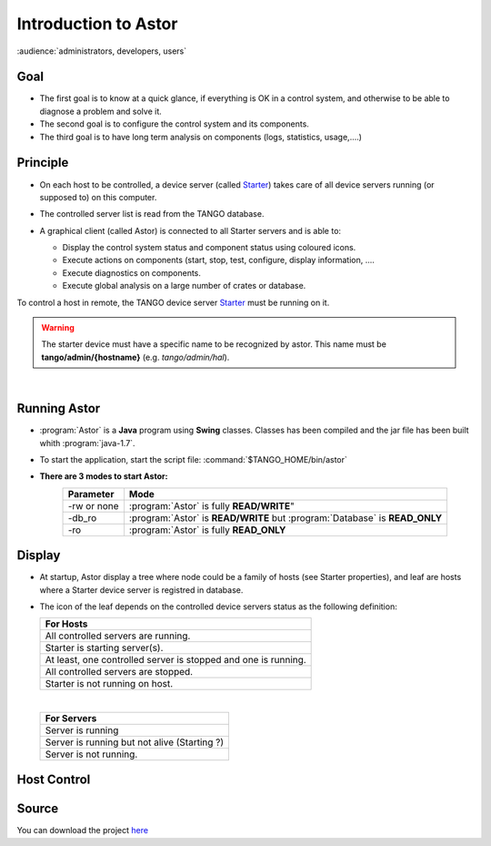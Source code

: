 
Introduction to Astor
---------------------

:audience:`administrators, developers, users`

Goal
~~~~

-  The first goal is to know at a quick glance, if everything is OK in a
   control system,
   and otherwise to be able to diagnose a problem and solve it.
-  The second goal is to configure the control system and its
   components.
-  The third goal is to have long term analysis on components (logs,
   statistics, usage,....)

Principle
~~~~~~~~~

- On each host to be controlled, a device server (called Starter_)
  takes care of all device servers running (or supposed to) on this computer.
- The controlled server list is read from the TANGO database.
- A graphical client (called Astor) is connected to all Starter servers and is able to:

  - Display the control system status and component status using
    coloured icons.
  - Execute actions on components (start, stop, test, configure,
    display information, ....
  - Execute diagnostics on components.
  - Execute global analysis on a large number of crates or database.

  |image0|

To control a host in remote, the TANGO device server Starter_ must be running on it.

.. warning::
   The starter device must have a specific name to be recognized by
   astor. This name must be **tango/admin/{hostname}** (e.g. *tango/admin/hal*).



|      
      
Running Astor
~~~~~~~~~~~~~

- :program:`Astor` is a **Java** program using **Swing** classes.
  Classes has been compiled and the jar file has been built whith :program:`java-1.7`.
- To start the application, start the script file:
  :command:`$TANGO_HOME/bin/astor`
- **There are 3 modes to start Astor:**
   +---------------+-----------------------------------------------------------------------------+
   |  Parameter    |   Mode                                                                      |
   +===============+=============================================================================+
   | -rw or none   | :program:`Astor` is fully **READ/WRITE**"                                   |
   +---------------+-----------------------------------------------------------------------------+
   | -db_ro        | :program:`Astor` is **READ/WRITE** but :program:`Database` is **READ_ONLY** |
   +---------------+-----------------------------------------------------------------------------+
   | -ro           | :program:`Astor` is fully **READ_ONLY**                                     |
   +---------------+-----------------------------------------------------------------------------+


   
Display
~~~~~~~

-  At startup, Astor display a tree where node could be a family of
   hosts (see Starter properties), and leaf are hosts where a Starter
   device server is registred in database.
-  The icon of the leaf depends on the controlled device servers status
   as the following definition:

   +-------------------------------------------------------------------------+
   | For Hosts                                                               |
   +=========================================================================+
   | |image1| All controlled servers are running.                            |
   +-------------------------------------------------------------------------+
   | |image2| Starter is starting  server(s).                                |
   +-------------------------------------------------------------------------+
   | |image3| At least, one controlled server is stopped and one is running. |
   +-------------------------------------------------------------------------+
   | |image4| All controlled servers are stopped.                            |
   +-------------------------------------------------------------------------+
   | |image5| Starter is not running on host.                                |
   +-------------------------------------------------------------------------+
    
   |

   +--------------------------------------------------------+
   | For Servers                                            |
   +========================================================+
   | |image6| Server is running                             |
   +--------------------------------------------------------+
   | |image7| Server is running but not alive (Starting ?)  |
   +--------------------------------------------------------+
   | |image8| Server is not running.                        |
   +--------------------------------------------------------+



Host Control
~~~~~~~~~~~~

|image9|


Source
~~~~~~~~~


You can download the project `here <https://bintray.com/tango-controls/maven/Astor/_latestVersion>`_


.. definitions
   --------------

.. _Starter:    http://www.esrf.fr/computing/cs/tango/tango_doc/ds_doc/tango-ds/System/starter/index.html
   
   
.. |image0| image:: img/Astor-Starter.gif
.. |image1| image:: img/greenbal.gif
.. |image2| image:: img/blueball.gif
.. |image3| image:: img/orangebal.gif
.. |image4| image:: img/whiteball.gif
.. |image5| image:: img/redball.gif
.. |image6| image:: img/greenbal.gif
.. |image7| image:: img/blueball.gif
.. |image8| image:: img/redball.gif
.. |image9| image:: img/Astor.jpg

